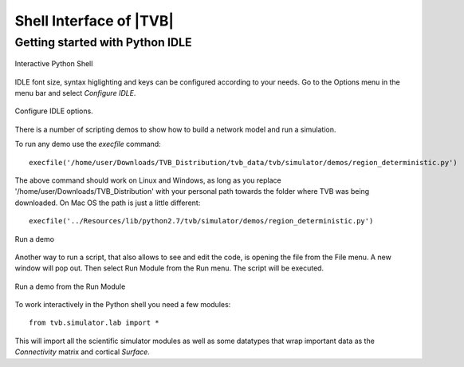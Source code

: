 Shell Interface of |TVB|
========================


Getting started with Python IDLE 
---------------------------------

.. figure:: screenshots/linux_shell.jpg
   :width: 90%
   :align: center

   Interactive Python Shell

IDLE font size, syntax higlighting and keys can be configured according to your 
needs. Go to the Options menu in the menu bar and select `Configure IDLE`.

.. figure:: screenshots/linux_shell_idle_options.jpg
   :width: 90%
   :align: center

   Configure IDLE options.
   
   
There is a number of scripting demos to show how to build a network model and
run a simulation. 

To run any demo use the `execfile` command::

	execfile('/home/user/Downloads/TVB_Distribution/tvb_data/tvb/simulator/demos/region_deterministic.py')

The above command should work on Linux and Windows, as long as you replace '/home/user/Downloads/TVB_Distribution'
with your personal path towards the folder where TVB was being downloaded.
On Mac OS the path is just a little different::

	execfile('../Resources/lib/python2.7/tvb/simulator/demos/region_deterministic.py')


.. figure:: screenshots/linux_shell_run_demo.jpg
   :width: 90%
   :align: center

   Run a demo
   
   
Another way to run a script, that also allows to see and edit the code, is opening 
the file from the File menu. A new window will pop out. Then select Run Module 
from the Run menu. The script will be executed.


.. figure:: screenshots/linux_shell_run_demo_2.jpg
   :width: 90%
   :align: center

   Run a demo from the Run Module



To work interactively in the Python shell you need a few modules::

	from tvb.simulator.lab import *


This will import all the scientific simulator modules as well as some datatypes
that wrap important data as the `Connectivity` matrix and cortical `Surface`.
